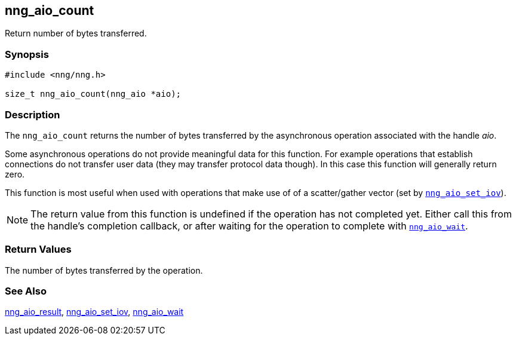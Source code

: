 ## nng_aio_count

Return number of bytes transferred.

### Synopsis

```c
#include <nng/nng.h>

size_t nng_aio_count(nng_aio *aio);
```

### Description

The `nng_aio_count` returns the number of bytes transferred by the asynchronous operation associated with the handle _aio_.

Some asynchronous operations do not provide meaningful data for this function.
For example operations that establish connections do not transfer user data (they may transfer protocol data though).
In this case this function will generally return zero.

This function is most useful when used with operations that make use of
of a scatter/gather vector (set by xref:nng_aio_set_iov.adoc[`nng_aio_set_iov`]).

NOTE: The return value from this function is undefined if the operation has not completed yet.
Either call this from the handle's completion callback, or after waiting for the operation to complete with xref:nng_aio_wait.adoc[`nng_aio_wait`].

### Return Values

The number of bytes transferred by the operation.

### See Also

xref:nng_aio_result.adoc[nng_aio_result],
xref:nng_aio_set_iov.adoc[nng_aio_set_iov],
xref:nng_aio_wait.adoc[nng_aio_wait]